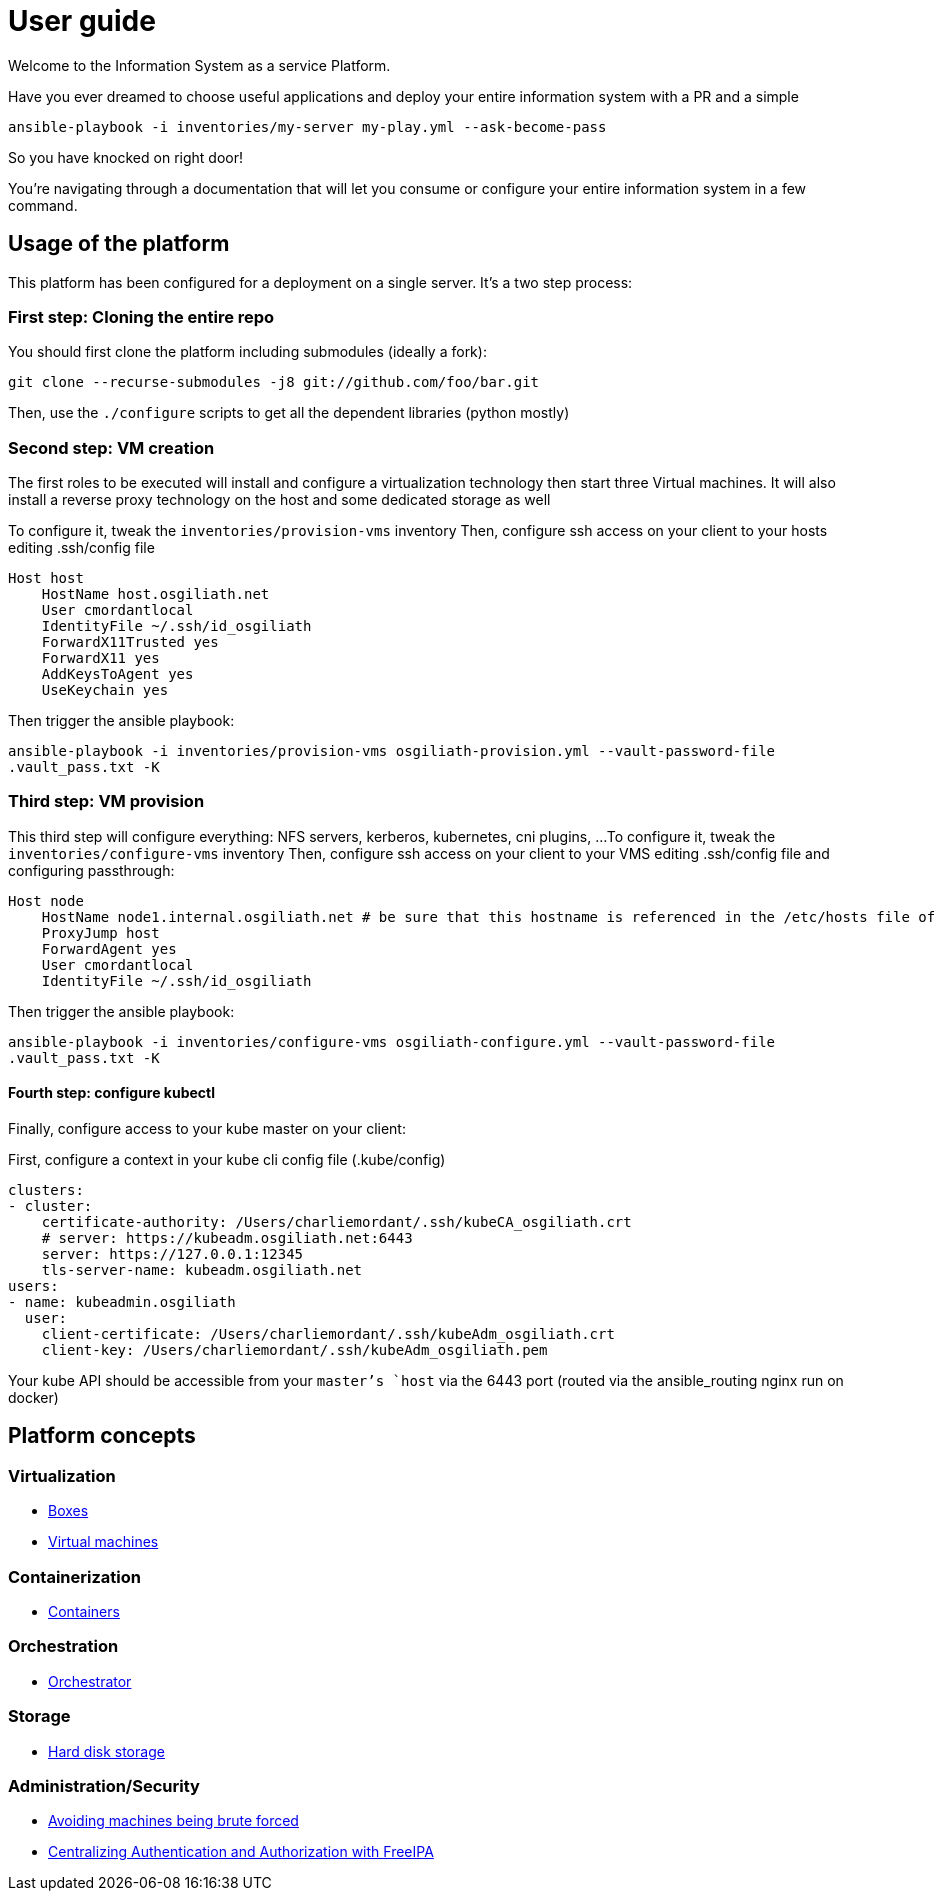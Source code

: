 # User guide

Welcome to the Information System as a service Platform.

Have you ever dreamed to choose useful applications and deploy your entire information system with a PR and a simple
```bash
ansible-playbook -i inventories/my-server my-play.yml --ask-become-pass
```
So you have knocked on right door!

You're navigating through a documentation that will let you consume or configure your entire information system in a few command.

## Usage of the platform

This platform has been configured for a deployment on a single server.
It's a two step process: +

### First step: Cloning the entire repo

You should first clone the platform including submodules (ideally a fork): +

`git clone --recurse-submodules -j8 git://github.com/foo/bar.git` +

Then, use the `./configure` scripts to get all the dependent libraries (python mostly)


### Second step: VM creation

The first roles to be executed will install and configure a virtualization technology then start three Virtual machines. It will also install a reverse proxy technology on the host and some dedicated storage as well

To configure it, tweak the `inventories/provision-vms` inventory
Then, configure ssh access on your client to your hosts editing .ssh/config file
```
Host host
    HostName host.osgiliath.net
    User cmordantlocal
    IdentityFile ~/.ssh/id_osgiliath
    ForwardX11Trusted yes
    ForwardX11 yes
    AddKeysToAgent yes
    UseKeychain yes
```
Then trigger the ansible playbook:

`ansible-playbook -i inventories/provision-vms osgiliath-provision.yml --vault-password-file .vault_pass.txt -K`

### Third step: VM provision

This third step will configure everything: NFS servers, kerberos, kubernetes, cni plugins, ...
To configure it, tweak the `inventories/configure-vms` inventory
Then, configure ssh access on your client to your VMS editing .ssh/config file and configuring passthrough:
```
Host node
    HostName node1.internal.osgiliath.net # be sure that this hostname is referenced in the /etc/hosts file of your host
    ProxyJump host
    ForwardAgent yes
    User cmordantlocal
    IdentityFile ~/.ssh/id_osgiliath
```

Then trigger the ansible playbook:

`ansible-playbook -i inventories/configure-vms osgiliath-configure.yml --vault-password-file .vault_pass.txt -K`

#### Fourth step: configure kubectl

Finally, configure access to your kube master on your client:

First, configure a context in your kube cli config file (.kube/config)
```
clusters:
- cluster:
    certificate-authority: /Users/charliemordant/.ssh/kubeCA_osgiliath.crt
    # server: https://kubeadm.osgiliath.net:6443
    server: https://127.0.0.1:12345
    tls-server-name: kubeadm.osgiliath.net
users:
- name: kubeadmin.osgiliath
  user:
    client-certificate: /Users/charliemordant/.ssh/kubeAdm_osgiliath.crt
    client-key: /Users/charliemordant/.ssh/kubeAdm_osgiliath.pem

```

Your kube API should be accessible from your `master`'s `host` via the 6443 port (routed via the ansible_routing nginx run on docker)

## Platform concepts

### Virtualization
* <<packer/introduction.adoc#main-title, Boxes>>
* <<virtualization/virtualmachines.adoc#main-title, Virtual machines>>

### Containerization
* <<containerization/introduction.adoc#main-title, Containers>>

### Orchestration
* <<orchestration/introduction.adoc#main-title, Orchestrator>>

### Storage
* <<storage/introduction.adoc#main-title, Hard disk storage>>

### Administration/Security

* <<admin/fail2ban.adoc#main-title, Avoiding machines being brute forced>>
* <<admin/freeipa.adoc#main-title, Centralizing Authentication and Authorization with FreeIPA>>
